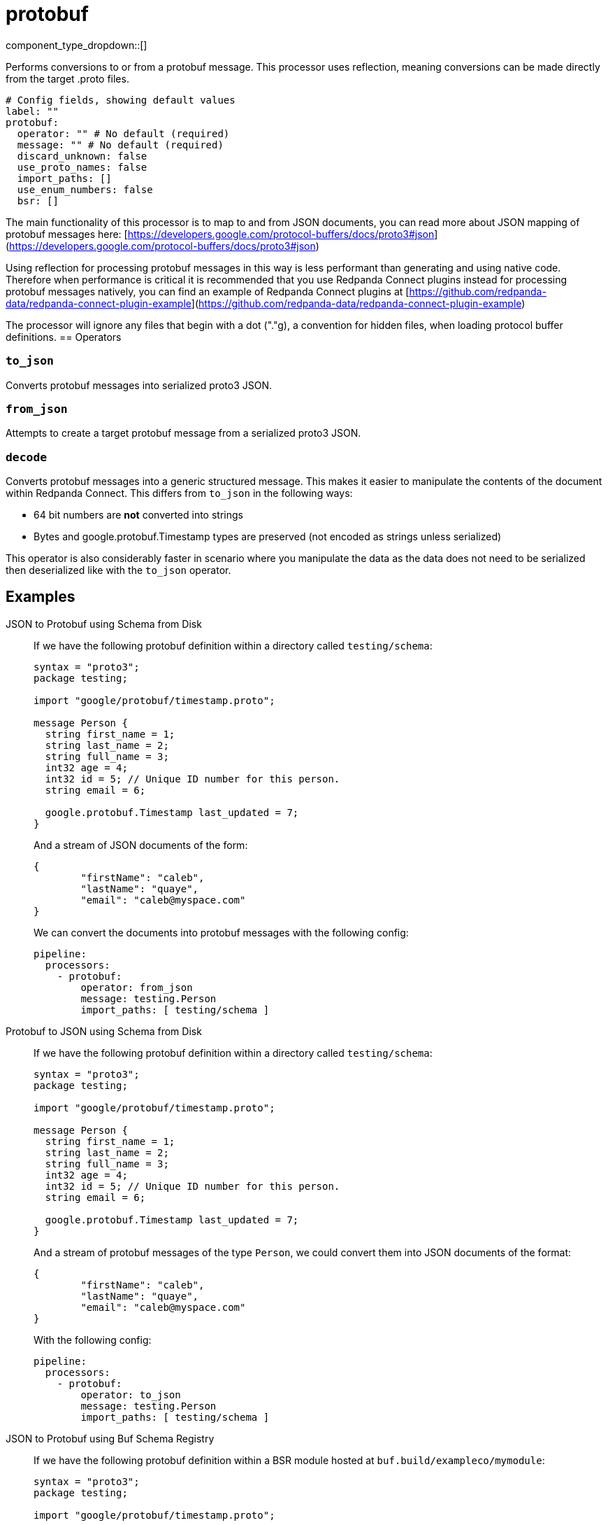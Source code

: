 = protobuf
:type: processor
:status: stable
:categories: ["Parsing"]



////
     THIS FILE IS AUTOGENERATED!

     To make changes, edit the corresponding source file under:

     https://github.com/redpanda-data/connect/tree/main/internal/impl/<provider>.

     And:

     https://github.com/redpanda-data/connect/tree/main/cmd/tools/docs_gen/templates/plugin.adoc.tmpl
////

// © 2024 Redpanda Data Inc.


component_type_dropdown::[]



Performs conversions to or from a protobuf message. This processor uses reflection, meaning conversions can be made directly from the target .proto files.


```yml
# Config fields, showing default values
label: ""
protobuf:
  operator: "" # No default (required)
  message: "" # No default (required)
  discard_unknown: false
  use_proto_names: false
  import_paths: []
  use_enum_numbers: false
  bsr: []
```

The main functionality of this processor is to map to and from JSON documents, you can read more about JSON mapping of protobuf messages here: [https://developers.google.com/protocol-buffers/docs/proto3#json](https://developers.google.com/protocol-buffers/docs/proto3#json)

Using reflection for processing protobuf messages in this way is less performant than generating and using native code. Therefore when performance is critical it is recommended that you use Redpanda Connect plugins instead for processing protobuf messages natively, you can find an example of Redpanda Connect plugins at [https://github.com/redpanda-data/redpanda-connect-plugin-example](https://github.com/redpanda-data/redpanda-connect-plugin-example)

The processor will ignore any files that begin with a dot ("."g), a convention for hidden files, when loading protocol buffer definitions.
== Operators

=== `to_json`

Converts protobuf messages into serialized proto3 JSON.

=== `from_json`

Attempts to create a target protobuf message from a serialized proto3 JSON.

=== `decode`

Converts protobuf messages into a generic structured message. This makes it easier to manipulate the contents of the document within Redpanda Connect.
This differs from `to_json` in the following ways:

- 64 bit numbers are *not* converted into strings
- Bytes and google.protobuf.Timestamp types are preserved (not encoded as strings unless serialized)

This operator is also considerably faster in scenario where you manipulate the data as the data does not need to be serialized then deserialized like with the `to_json` operator.


== Examples

[tabs]
======
JSON to Protobuf using Schema from Disk::
+
--


If we have the following protobuf definition within a directory called `testing/schema`:

```protobuf
syntax = "proto3";
package testing;

import "google/protobuf/timestamp.proto";

message Person {
  string first_name = 1;
  string last_name = 2;
  string full_name = 3;
  int32 age = 4;
  int32 id = 5; // Unique ID number for this person.
  string email = 6;

  google.protobuf.Timestamp last_updated = 7;
}
```

And a stream of JSON documents of the form:

```json
{
	"firstName": "caleb",
	"lastName": "quaye",
	"email": "caleb@myspace.com"
}
```

We can convert the documents into protobuf messages with the following config:

```yaml
pipeline:
  processors:
    - protobuf:
        operator: from_json
        message: testing.Person
        import_paths: [ testing/schema ]
```

--
Protobuf to JSON using Schema from Disk::
+
--


If we have the following protobuf definition within a directory called `testing/schema`:

```protobuf
syntax = "proto3";
package testing;

import "google/protobuf/timestamp.proto";

message Person {
  string first_name = 1;
  string last_name = 2;
  string full_name = 3;
  int32 age = 4;
  int32 id = 5; // Unique ID number for this person.
  string email = 6;

  google.protobuf.Timestamp last_updated = 7;
}
```

And a stream of protobuf messages of the type `Person`, we could convert them into JSON documents of the format:

```json
{
	"firstName": "caleb",
	"lastName": "quaye",
	"email": "caleb@myspace.com"
}
```

With the following config:

```yaml
pipeline:
  processors:
    - protobuf:
        operator: to_json
        message: testing.Person
        import_paths: [ testing/schema ]
```

--
JSON to Protobuf using Buf Schema Registry::
+
--


If we have the following protobuf definition within a BSR module hosted at `buf.build/exampleco/mymodule`:

```protobuf
syntax = "proto3";
package testing;

import "google/protobuf/timestamp.proto";

message Person {
  string first_name = 1;
  string last_name = 2;
  string full_name = 3;
  int32 age = 4;
  int32 id = 5; // Unique ID number for this person.
  string email = 6;

  google.protobuf.Timestamp last_updated = 7;
}
```

And a stream of JSON documents of the form:

```json
{
	"firstName": "caleb",
	"lastName": "quaye",
	"email": "caleb@myspace.com"
}
```

We can convert the documents into protobuf messages with the following config:

```yaml
pipeline:
  processors:
    - protobuf:
        operator: from_json
        message: testing.Person
        bsr:
          - module: buf.build/exampleco/mymodule
            api_key: xxx
```

--
Protobuf to JSON using Buf Schema Registry::
+
--


If we have the following protobuf definition within a BSR module hosted at `buf.build/exampleco/mymodule`:
```protobuf
syntax = "proto3";
package testing;

import "google/protobuf/timestamp.proto";

message Person {
  string first_name = 1;
  string last_name = 2;
  string full_name = 3;
  int32 age = 4;
  int32 id = 5; // Unique ID number for this person.
  string email = 6;

  google.protobuf.Timestamp last_updated = 7;
}
```

And a stream of protobuf messages of the type `Person`, we could convert them into JSON documents of the format:

```json
{
	"firstName": "caleb",
	"lastName": "quaye",
	"email": "caleb@myspace.com"
}
```

With the following config:

```yaml
pipeline:
  processors:
    - protobuf:
        operator: to_json
        message: testing.Person
        bsr:
          - module: buf.build/exampleco/mymodule
            api_key: xxxx
```

--
======

== Fields

=== `operator`

The [operator](#operators) to execute


*Type*: `string`


Options:
`to_json`
, `from_json`
, `decode`
.

=== `message`

The fully qualified name of the protobuf message to convert to/from.


*Type*: `string`


=== `discard_unknown`

If `true`, the `from_json` operator discards fields that are unknown to the schema.


*Type*: `bool`

*Default*: `false`

=== `use_proto_names`

If `true`, the `to_json` or `decode` operator deserializes fields exactly as named in schema file.


*Type*: `bool`

*Default*: `false`

=== `import_paths`

A list of directories containing .proto files, including all definitions required for parsing the target message. If left empty the current directory is used. Each directory listed will be walked with all found .proto files imported. Either this field or `bsr` must be populated.


*Type*: `array`

*Default*: `[]`

=== `use_enum_numbers`

If `true`, the `to_json` or `decode` operator deserializes enums as numerical values instead of string names.


*Type*: `bool`

*Default*: `false`

=== `bsr`

Buf Schema Registry configuration. Either this field or `import_paths` must be populated. Note that this field is an array, and multiple BSR configurations can be provided.


*Type*: `array`

*Default*: `[]`

=== `bsr[].module`

Module to fetch from a Buf Schema Registry e.g. 'buf.build/exampleco/mymodule'.


*Type*: `string`


=== `bsr[].url`

Buf Schema Registry URL, leave blank to extract from module.


*Type*: `string`

*Default*: `""`

=== `bsr[].api_key`

Buf Schema Registry server API key, can be left blank for a public registry.
[CAUTION]
====
This field contains sensitive information that usually shouldn't be added to a config directly, read our xref:configuration:secrets.adoc[secrets page for more info].
====



*Type*: `string`

*Default*: `""`

=== `bsr[].version`

Version to retrieve from the Buf Schema Registry, leave blank for latest.


*Type*: `string`

*Default*: `""`


